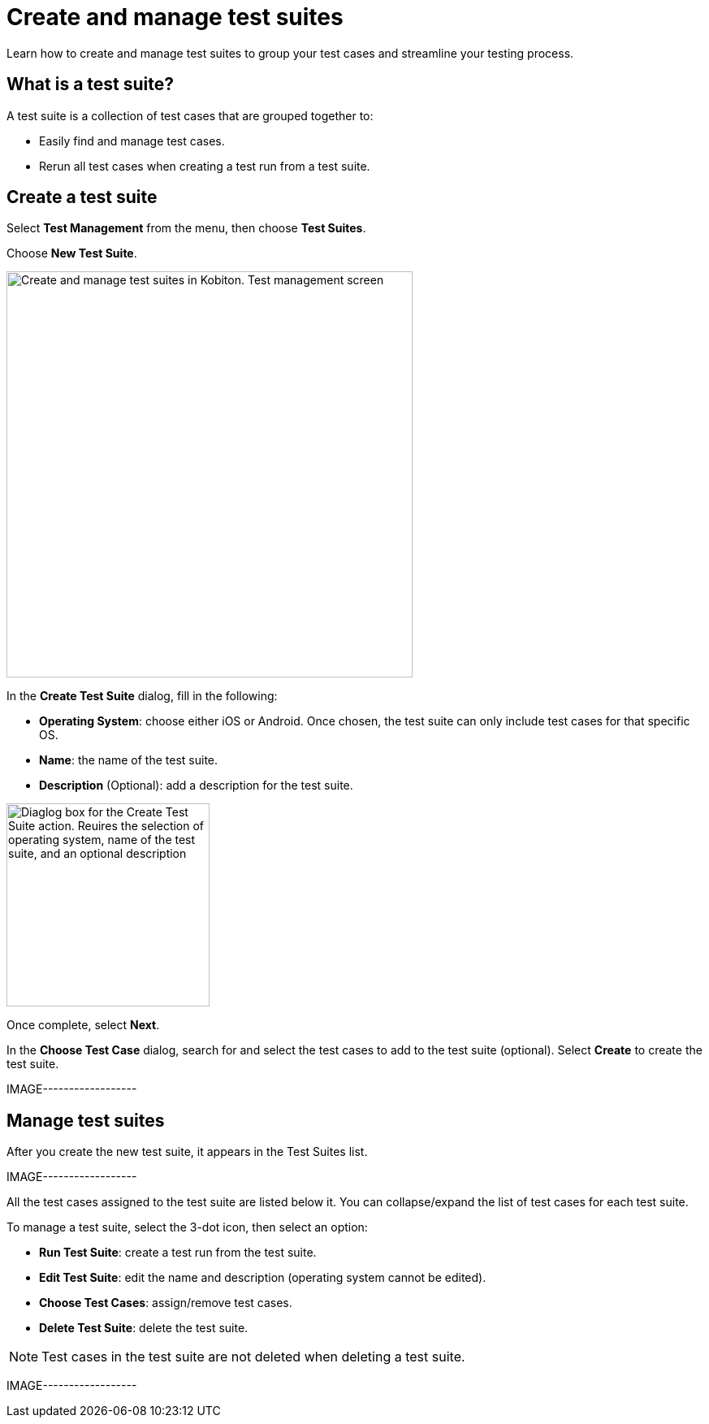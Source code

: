 = Create and manage test suites
:navtitle: Create and manage test suites

Learn how to create and manage test suites to group your test cases and streamline your testing process.

== What is a test suite?

A test suite is a collection of test cases that are grouped together to:

* Easily find and manage test cases.
* Rerun all test cases when creating a test run from a test suite.

== Create a test suite

Select **Test Management** from the menu, then choose **Test Suites**.

Choose **New Test Suite**.

image::test-management:create-and-manage-test-suite-create-test-suite.PNG[width=500,alt="Create and manage test suites in Kobiton. Test management screen"]

In the **Create Test Suite** dialog, fill in the following:

* **Operating System**: choose either iOS or Android. Once chosen, the test suite can only include test cases for that specific OS.
* **Name**: the name of the test suite.
* **Description** (Optional): add a description for the test suite.

image::test-management:create-and-manage-test-suite-create-test-suite-info.PNG[width=250,alt="Diaglog box for the Create Test Suite action. Reuires the selection of operating system, name of the test suite, and an optional description"]

Once complete, select **Next**.

In the **Choose Test Case** dialog, search for and select the test cases to add to the test suite (optional). Select **Create** to create the test suite.

IMAGE------------------

== Manage test suites

After you create the new test suite, it appears in the Test Suites list.

IMAGE------------------

All the test cases assigned to the test suite are listed below it. You can collapse/expand the list of test cases for each test suite.

To manage a test suite, select the 3-dot icon, then select an option:

* **Run Test Suite**: create a test run from the test suite.
* **Edit Test Suite**: edit the name and description (operating system cannot be edited).
* **Choose Test Cases**: assign/remove test cases.
* **Delete Test Suite**: delete the test suite.

NOTE: Test cases in the test suite are not deleted when deleting a test suite.

IMAGE------------------